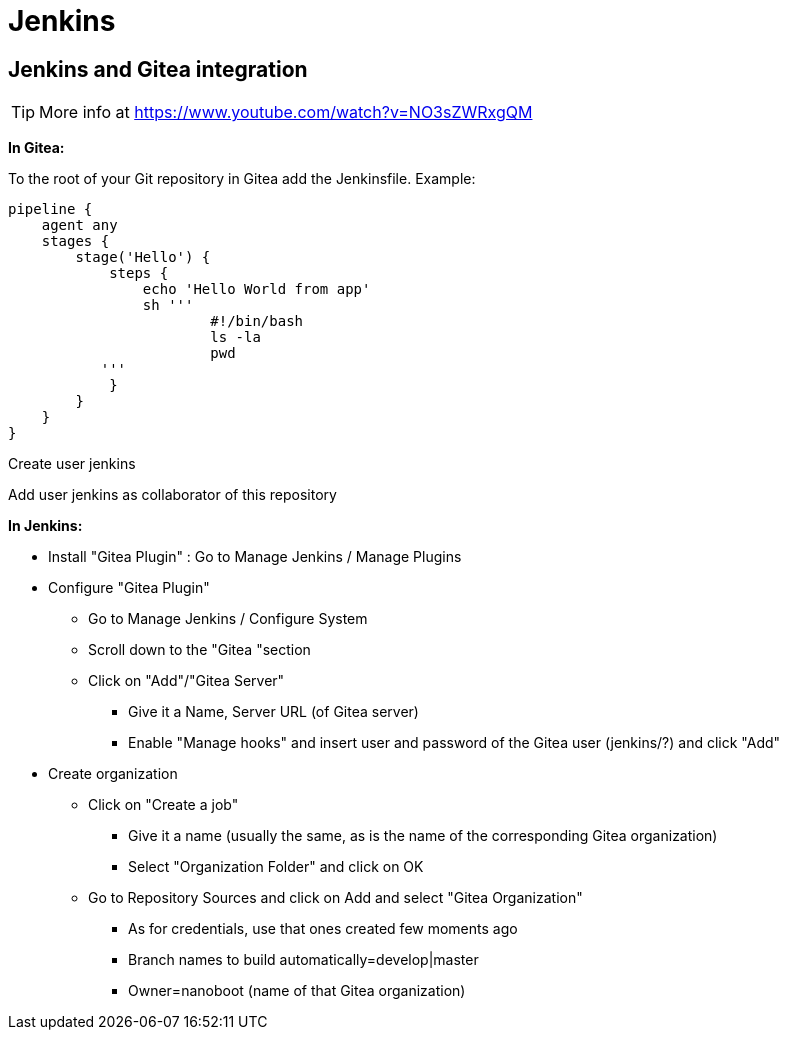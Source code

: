 
////
+++
title = "Jenkins"
date = "2023-05-23"
menu = "main"
weight=1000
+++
////

= Jenkins

== Jenkins and Gitea integration

TIP: More info at https://www.youtube.com/watch?v=NO3sZWRxgQM

*In Gitea:*

To the root of your Git repository in Gitea add the Jenkinsfile. Example:

----
pipeline {
    agent any
    stages {
	stage('Hello') {
	    steps {
		echo 'Hello World from app'
		sh '''
			#!/bin/bash
			ls -la
			pwd
           '''
	    }
	}
    }
}
----

Create user jenkins

Add user jenkins as collaborator of this repository

*In Jenkins:*

* Install "Gitea Plugin" : Go to Manage Jenkins / Manage Plugins
* Configure "Gitea Plugin"
** Go to Manage Jenkins / Configure System
** Scroll down to the "Gitea "section
** Click on "Add"/"Gitea Server"
*** Give it a Name, Server URL (of Gitea server)
*** Enable "Manage hooks" and insert user and password of the Gitea user (jenkins/?) and click "Add"
* Create organization
** Click on "Create a job"
*** Give it a name (usually the same, as is the name of the corresponding Gitea organization)
*** Select "Organization Folder" and click on OK
** Go to Repository Sources and click on Add and select "Gitea Organization"
*** As for credentials, use that ones created few moments ago
*** Branch names to build automatically=develop|master
*** Owner=nanoboot (name of that Gitea organization)

